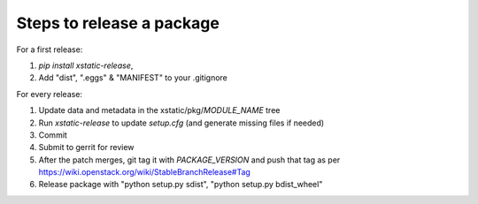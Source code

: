 Steps to release a package
--------------------------

For a first release:

1. `pip install xstatic-release`,
2. Add "dist", ".eggs" & "MANIFEST" to your .gitignore

For every release:

1. Update data and metadata in the xstatic/pkg/*MODULE_NAME* tree
2. Run `xstatic-release` to update `setup.cfg` (and generate missing files
   if needed)
3. Commit
4. Submit to gerrit for review
5. After the patch merges, git tag it with *PACKAGE_VERSION* and push that tag
   as per https://wiki.openstack.org/wiki/StableBranchRelease#Tag
6. Release package with "python setup.py sdist", "python setup.py bdist_wheel"
